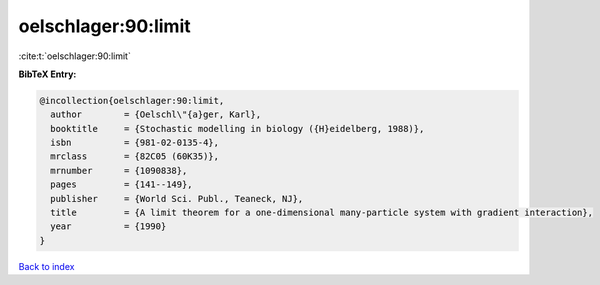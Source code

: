 oelschlager:90:limit
====================

:cite:t:`oelschlager:90:limit`

**BibTeX Entry:**

.. code-block:: bibtex

   @incollection{oelschlager:90:limit,
     author        = {Oelschl\"{a}ger, Karl},
     booktitle     = {Stochastic modelling in biology ({H}eidelberg, 1988)},
     isbn          = {981-02-0135-4},
     mrclass       = {82C05 (60K35)},
     mrnumber      = {1090838},
     pages         = {141--149},
     publisher     = {World Sci. Publ., Teaneck, NJ},
     title         = {A limit theorem for a one-dimensional many-particle system with gradient interaction},
     year          = {1990}
   }

`Back to index <../By-Cite-Keys.html>`__
